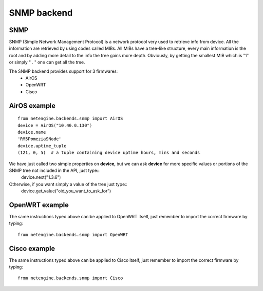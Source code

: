 
**************
SNMP backend
**************

SNMP
=======

SNMP (Simple Network Management Protocol) is a network protocol very used to retrieve info from device.
All the information are retrieved by using codes called MIBs. All MIBs have a tree-like structure, every main information is the root and by adding more detail to the info
the tree gains more depth.
Obviously, by getting the smallest MIB which is "1" or simply " . " one can get all the tree.




The SNMP backend provides support for 3 firmwares:
 * AirOS
 * OpenWRT
 * Cisco




AirOS example
=============

::

 from netengine.backends.snmp import AirOS
 device = AirOS("10.40.0.130")
 device.name
 'RM5PomeziaSNode'
 device.uptime_tuple
 (121, 0, 5)  # a tuple containing device uptime hours, mins and seconds

We have just called two simple properties on **device**, but we can ask **device** for more specific values or portions of the SNMP tree not included in the API, just type::
 device.next("1.3.6")

Otherwise, if you want simply a value of the tree just type::
 device.get_value("oid_you_want_to_ask_for")





OpenWRT example
================

The same instructions typed above can be applied to OpenWRT itself, just remember to import the correct firmware by typing::

 from netengine.backends.snmp import OpenWRT




Cisco example
================

The same instructions typed above can be applied to Cisco itself, just remember to import the correct firmware by typing::

  from netengine.backends.snmp import Cisco

